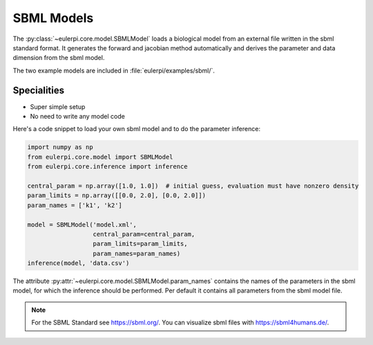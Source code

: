 SBML Models
----------
The :py:class:`~eulerpi.core.model.SBMLModel` loads a biological model from an external file written in the sbml standard format.
It generates the forward and jacobian method automatically and derives the parameter and data dimension from the sbml model.

The two example models are included in :file:`eulerpi/examples/sbml/`.


Specialities
____________

* Super simple setup
* No need to write any model code

Here's a code snippet to load your own sbml model and to do the parameter inference:

.. code-block:: python

    import numpy as np
    from eulerpi.core.model import SBMLModel
    from eulerpi.core.inference import inference

    central_param = np.array([1.0, 1.0])  # initial guess, evaluation must have nonzero density
    param_limits = np.array([[0.0, 2.0], [0.0, 2.0]])
    param_names = ['k1', 'k2']

    model = SBMLModel('model.xml',
                      central_param=central_param,
                      param_limits=param_limits,
                      param_names=param_names)
    inference(model, 'data.csv')

The attribute :py:attr:`~eulerpi.core.model.SBMLModel.param_names` contains the names of the parameters in the sbml model, for which the inference should be performed.
Per default it contains all parameters from the sbml model file.

.. note::
    For the SBML Standard see https://sbml.org/.
    You can visualize sbml files with https://sbml4humans.de/.

.. .. literalinclude:: ../../../eulerpi/examples/sbml/sbml_model.py
..   :language: python
..   :pyobject: MySBMLModel
